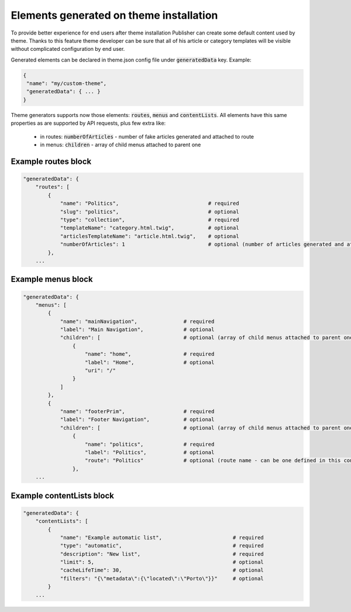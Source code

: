 Elements generated on theme installation
========================================

To provide better experience for end users after theme installation Publisher can create some default content used by theme.
Thanks to this feature theme developer can be sure that all of his article or category templates will be visible without complicated configuration by end user.

Generated elements can be declared in theme.json config file under :code:`generatedData` key. Example:

.. code-block:: json

    {
     "name": "my/custom-theme",
     "generatedData": { ... }
    }

Theme generators supports now those elements: :code:`routes`, :code:`menus` and :code:`contentLists`.
All elements have this same properties as are supported by API requests, plus few extra like:
 * in routes: :code:`numberOfArticles` - number of fake articles generated and attached to route
 * in menus: :code:`children` - array of child menus attached to parent one


Example routes block
````````````````````

.. code-block:: json

    "generatedData": {
        "routes": [
            {
                "name": "Politics",                             # required
                "slug": "politics",                             # optional
                "type": "collection",                           # required
                "templateName": "category.html.twig",           # optional
                "articlesTemplateName": "article.html.twig",    # optional
                "numberOfArticles": 1                           # optional (number of articles generated and attached to route)
            },
        ...

Example menus block
```````````````````

.. code-block:: json

    "generatedData": {
        "menus": [
            {
                "name": "mainNavigation",               # required
                "label": "Main Navigation",             # optional
                "children": [                           # optional (array of child menus attached to parent one)
                    {
                        "name": "home",                 # required
                        "label": "Home",                # optional
                        "uri": "/"
                    }
                ]
            },
            {
                "name": "footerPrim",                   # required
                "label": "Footer Navigation",           # optional
                "children": [                           # optional (array of child menus attached to parent one)
                    {
                        "name": "politics",             # required
                        "label": "Politics",            # optional
                        "route": "Politics"             # optional (route name - can be one defined in this config)
                    },
        ...

Example contentLists block
``````````````````````````

.. code-block:: json

    "generatedData": {
        "contentLists": [
            {
                "name": "Example automatic list",                       # required
                "type": "automatic",                                    # required
                "description": "New list",                              # required
                "limit": 5,                                             # optional
                "cacheLifeTime": 30,                                    # optional
                "filters": "{\"metadata\":{\"located\":\"Porto\"}}"     # optional
            }
        ...
